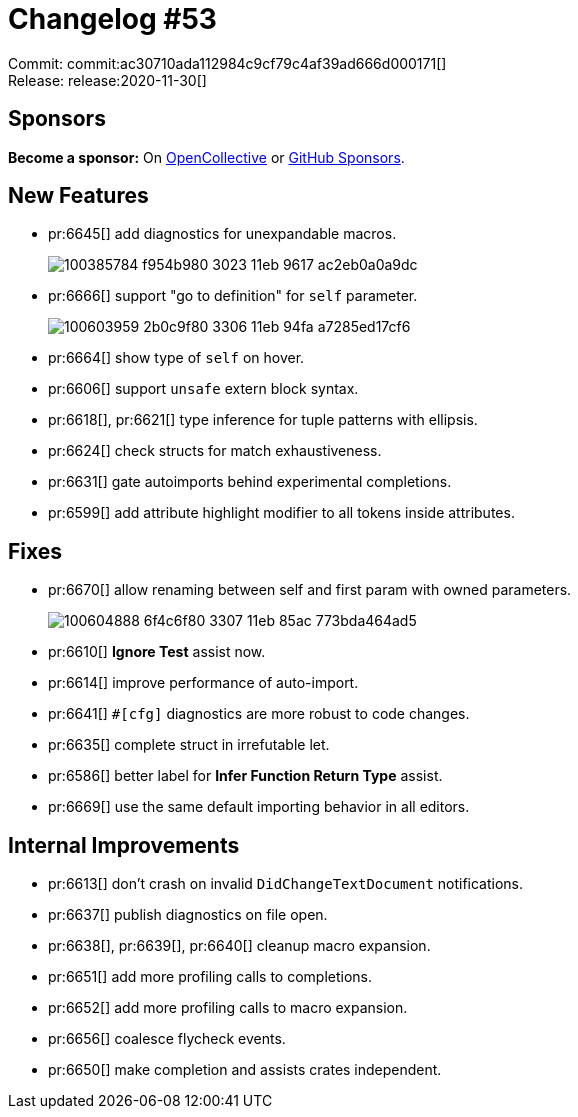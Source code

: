 = Changelog #53
:sectanchors:
:page-layout: post

Commit: commit:ac30710ada112984c9cf79c4af39ad666d000171[] +
Release: release:2020-11-30[]

== Sponsors

**Become a sponsor:** On https://opencollective.com/rust-analyzer/[OpenCollective] or
https://github.com/sponsors/rust-analyzer[GitHub Sponsors].

== New Features

* pr:6645[] add diagnostics for unexpandable macros.
+
image::https://user-images.githubusercontent.com/1786438/100385784-f954b980-3023-11eb-9617-ac2eb0a0a9dc.png[]
* pr:6666[] support "go to definition" for `self` parameter.
+
image::https://user-images.githubusercontent.com/1711539/100603959-2b0c9f80-3306-11eb-94fa-a7285ed17cf6.gif[]
* pr:6664[] show type of `self` on hover.
* pr:6606[] support `unsafe` extern block syntax.
* pr:6618[], pr:6621[] type inference for tuple patterns with ellipsis.
* pr:6624[] check structs for match exhaustiveness.
* pr:6631[] gate autoimports behind experimental completions.
* pr:6599[] add attribute highlight modifier to all tokens inside attributes.

== Fixes

* pr:6670[] allow renaming between self and first param with owned parameters.
+
image::https://user-images.githubusercontent.com/1711539/100604888-6f4c6f80-3307-11eb-85ac-773bda464ad5.gif[]
* pr:6610[] **Ignore Test** assist now.
* pr:6614[] improve performance of auto-import.
* pr:6641[] `#[cfg]` diagnostics are more robust to code changes.
* pr:6635[] complete struct in irrefutable let.
* pr:6586[] better label for **Infer Function Return Type** assist.
* pr:6669[] use the same default importing behavior in all editors.

== Internal Improvements

* pr:6613[] don't crash on invalid `DidChangeTextDocument` notifications.
* pr:6637[] publish diagnostics on file open.
* pr:6638[], pr:6639[], pr:6640[] cleanup macro expansion.
* pr:6651[] add more profiling calls to completions.
* pr:6652[] add more profiling calls to macro expansion.
* pr:6656[] coalesce flycheck events.
* pr:6650[] make completion and assists crates independent.
